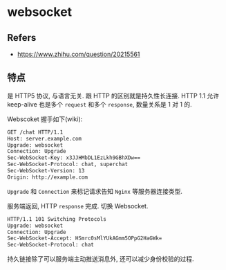 #+STARTUP: content
#+CREATED: [2021-05-31 11:37]
* websocket
** Refers
   - https://www.zhihu.com/question/20215561
** 特点
   是 HTTP5 协议, 与语言无关.  
   跟 HTTP 的区别就是持久性长连接.
   HTTP 1.1 允许 keep-alive 也是多个 ~request~ 和多个 ~response~, 数量关系是 1 对 1 的.

   Webscoket 握手如下(wiki):
   #+begin_src bash
     GET /chat HTTP/1.1
     Host: server.example.com
     Upgrade: websocket
     Connection: Upgrade
     Sec-WebSocket-Key: x3JJHMbDL1EzLkh9GBhXDw==
     Sec-WebSocket-Protocol: chat, superchat
     Sec-WebSocket-Version: 13
     Origin: http://example.com
   #+end_src
   ~Upgrade~ 和 ~Connection~ 来标记请求告知 ~Nginx~ 等服务器连接类型. 

   服务端返回, HTTP ~response~ 完成.
   切换 Websocket. 
   #+begin_src bash
     HTTP/1.1 101 Switching Protocols
     Upgrade: websocket
     Connection: Upgrade
     Sec-WebSocket-Accept: HSmrc0sMlYUkAGmm5OPpG2HaGWk=
     Sec-WebSocket-Protocol: chat
   #+end_src

   持久链接除了可以服务端主动推送消息外, 还可以减少身份校验的过程. 
